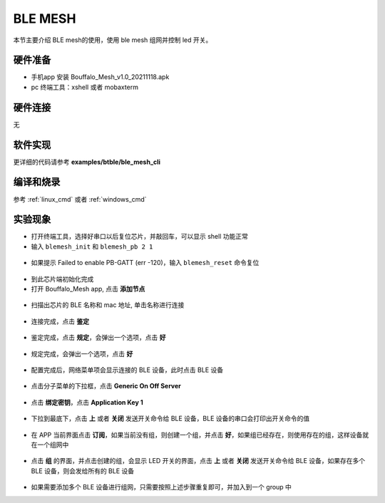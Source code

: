 BLE MESH
====================

本节主要介绍 BLE mesh的使用，使用 ble mesh 组网并控制 led 开关。

硬件准备
-----------------------------

- 手机app 安装 Bouffalo_Mesh_v1.0_20211118.apk
- pc 终端工具：xshell 或者 mobaxterm

硬件连接
-----------------------------

无

软件实现
-----------------------------

更详细的代码请参考 **examples/btble/ble_mesh_cli**

编译和烧录
-----------------------------

参考 :ref:`linux_cmd` 或者 :ref:`windows_cmd`

实验现象
-----------------------------

- 打开终端工具，选择好串口以后复位芯片，并敲回车，可以显示 shell 功能正常
- 输入 ``blemesh_init`` 和 ``blemesh_pb 2 1``

.. figure:: img/blemesh1.png
    :alt:

- 如果提示 Failed to enable PB-GATT (err -120)，输入 ``blemesh_reset`` 命令复位

.. figure:: img/blemesh2.png
    :alt:

- 到此芯片端初始化完成

- 打开 Bouffalo_Mesh app, 点击 **添加节点**

.. figure:: img/blemesh3.jpg
    :alt:

- 扫描出芯片的 BLE 名称和 mac 地址, 单击名称进行连接

.. figure:: img/blemesh4.jpg
    :alt:

- 连接完成，点击 **鉴定**

.. figure:: img/blemesh5.jpg
    :alt:

- 鉴定完成，点击 **规定**，会弹出一个选项，点击 **好**

.. figure:: img/blemesh6.jpg
    :alt:

.. figure:: img/blemesh7.jpg
    :alt:

- 规定完成，会弹出一个选项，点击 **好**

.. figure:: img/blemesh8.jpg
    :alt:

- 配置完成后，网络菜单项会显示连接的 BLE 设备，此时点击 BLE 设备

.. figure:: img/blemesh9.jpg
    :alt:

- 点击分子菜单的下拉框，点击 **Generic On Off Server**

.. figure:: img/blemesh10.jpg
    :alt:

.. figure:: img/blemesh11.jpg
    :alt:

- 点击 **绑定密钥**，点击 **Application Key 1**

.. figure:: img/blemesh12.jpg
    :alt:

.. figure:: img/blemesh13.jpg
    :alt:

- 下拉到最底下，点击 **上** 或者 **关闭** 发送开关命令给 BLE 设备，BLE 设备的串口会打印出开关命令的值

.. figure:: img/blemesh14.jpg
    :alt:

.. figure:: img/blemesh15.jpg
    :alt:

.. figure:: img/blemesh16.png
    :alt:

- 在 APP 当前界面点击 **订阅**，如果当前没有组，则创建一个组，并点击 **好**，如果组已经存在，则使用存在的组，这样设备就在一个组网中

.. figure:: img/blemesh17.jpg
    :alt:

- 点击 **组** 的界面，并点击创建的组，会显示 LED 开关的界面，点击 **上** 或者 **关闭** 发送开关命令给 BLE 设备，如果存在多个 BLE 设备，则会发给所有的 BLE 设备

.. figure:: img/blemesh18.jpg
    :alt:

.. figure:: img/blemesh19.jpg
    :alt:

- 如果需要添加多个 BLE 设备进行组网，只需要按照上述步骤重复即可，并加入到一个 group 中
